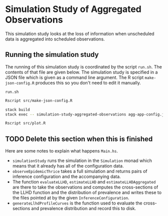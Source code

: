 * Simulation Study of Aggregated Observations

This simulation study looks at the loss of information when unscheduled data is
aggregated into scheduled observations.

** Running the simulation study

The running of this simulation study is coordinated by the script =run.sh=. The
contents of that file are given below. The simulation study is specified in a
JSON file which is given as a command line argument. The R script
=make-json-config.R= produces this so you don't need to edit it manually.

=run.sh=
#+BEGIN_SRC sh :tangle run.sh
Rscript src/make-json-config.R

stack build
stack exec -- simulation-study-aggregated-observations agg-app-config.json

Rscript src/plot.R
#+END_SRC

** TODO Delete this section when this is finished

Here are some notes to explain what happens =Main.hs=.

- =simulationStudy= runs the simulation in the =Simulation= monad which means
  that it already has all of the configuration data.
- =observeEpidemicThrice= takes a full simulation and returns pairs of inference
  configuration and the accompanying data.
- The function =evaluateLLHD=, =estimateLLHD= and =estimateLLHDAggregated= are
  there to take the observations and computes the cross-sections of the LLHD
  function and the distribution of prevalence and writes these to the files
  pointed at by the given =InferenceConfiguration=.
- =generateLlhdProfileCurves= is the function used to evaluate the
  cross-sections and prevalence distribution and record this to disk.
